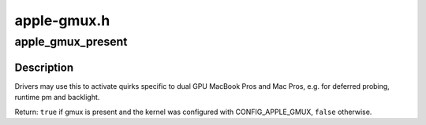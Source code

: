 .. -*- coding: utf-8; mode: rst -*-

============
apple-gmux.h
============

.. _`apple_gmux_present`:

apple_gmux_present
==================

.. c:function:: bool apple_gmux_present ( void)

    detect if gmux is built into the machine

    :param void:
        no arguments


.. _`apple_gmux_present.description`:

Description
-----------


Drivers may use this to activate quirks specific to dual GPU MacBook Pros
and Mac Pros, e.g. for deferred probing, runtime pm and backlight.

Return: ``true`` if gmux is present and the kernel was configured
with CONFIG_APPLE_GMUX, ``false`` otherwise.

